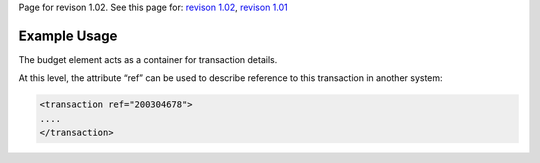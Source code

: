 
Page for revison 1.02. See this page for: `revison
1.02 </standard/documentation/1.02/transaction>`__, `revison
1.01 </standard/documentation/1.0/transaction>`__

Example Usage
~~~~~~~~~~~~~

The budget element acts as a container for transaction details.

At this level, the attribute “ref” can be used to describe reference to
this transaction in another system:

.. code-block:: xml

        <transaction ref="200304678">
        ....
        </transaction>

